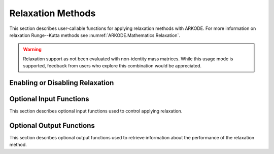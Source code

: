 .. -----------------------------------------------------------------------------
   Programmer(s): David J. Gardner @ LLNL
   -----------------------------------------------------------------------------
   SUNDIALS Copyright Start
   Copyright (c) 2002-2025, Lawrence Livermore National Security
   and Southern Methodist University.
   All rights reserved.

   See the top-level LICENSE and NOTICE files for details.

   SPDX-License-Identifier: BSD-3-Clause
   SUNDIALS Copyright End
   -----------------------------------------------------------------------------

.. _ARKODE.Usage.Relaxation:

Relaxation Methods
==================

This section describes user-callable functions for applying relaxation methods
with ARKODE. For more information on relaxation Runge--Kutta methods see
:numref:`ARKODE.Mathematics.Relaxation`.

.. warning::

   Relaxation support as not been evaluated with non-identity mass matrices.
   While this usage mode is supported, feedback from users who explore this
   combination would be appreciated.

Enabling or Disabling Relaxation
--------------------------------

.. c:function:: int ARKodeSetRelaxFn(void* arkode_mem, ARKRelaxFn rfn, ARKRelaxJacFn rjac)

   Attaches the user supplied functions for evaluating the relaxation function
   (``rfn``) and its Jacobian (``rjac``).

   Both ``rfn`` and ``rjac`` are required and an error will be returned if only
   one of the functions is ``NULL``. If both ``rfn`` and ``rjac`` are ``NULL``,
   relaxation is disabled.

   With DIRK and IMEX-ARK methods or when a fixed mass matrix is present,
   applying relaxation requires allocating :math:`s` additional state vectors
   (where :math:`s` is the number of stages in the method).

   :param arkode_mem: the ARKODE memory structure
   :param rfn: the user-defined function to compute the relaxation function
               :math:`\xi(y)`
   :param rjac: the user-defined function to compute the relaxation Jacobian
                :math:`\xi'(y)`

   :retval ARK_SUCCESS: the function exited successfully
   :retval ARK_MEM_NULL: ``arkode_mem`` was ``NULL``
   :retval ARK_ILL_INPUT: an invalid input combination was provided (see the
                          output error message for more details)
   :retval ARK_MEM_FAIL: a memory allocation failed

   .. warning::

      Applying relaxation requires using a method of at least second order with
      :math:`b^E_i \geq 0` and :math:`b^I_i \geq 0`. If these conditions are not
      satisfied, :c:func:`ARKodeEvolve` will return with an error during
      initialization.

   .. note::

      When combined with fixed time step sizes, ARKODE will attempt each step
      using the specified step size. If the step is successful, relaxation will
      be applied, effectively modifying the step size for the current step. If
      the step fails or applying relaxation fails, :c:func:`ARKodeEvolve` will
      return with an error.

   .. versionadded:: 6.1.0

Optional Input Functions
------------------------

This section describes optional input functions used to control applying
relaxation.

.. c:function:: int ARKodeSetRelaxEtaFail(void* arkode_mem, sunrealtype eta_rf)

   Sets the step size reduction factor applied after a failed relaxation
   application.

   The default value is 0.25. Input values :math:`\leq 0` or :math:`\geq 1` will
   result in the default value being used.

   :param arkode_mem: the ARKODE memory structure
   :param eta_rf: the step size reduction factor

   :retval ARK_SUCCESS: the value was successfully set
   :retval ARK_MEM_NULL: ``arkode_mem`` was ``NULL``
   :retval ARK_RELAX_MEM_NULL: the internal relaxation memory structure was
                               ``NULL``

   .. versionadded:: 6.1.0


.. c:function:: int ARKodeSetRelaxLowerBound(void* arkode_mem, sunrealtype lower)

   Sets the smallest acceptable value for the relaxation parameter.

   Values smaller than the lower bound will result in a failed relaxation
   application and the step will be repeated with a smaller step size
   (determined by :c:func:`ARKodeSetRelaxEtaFail`).

   The default value is 0.8. Input values :math:`\leq 0` or :math:`\geq 1` will
   result in the default value being used.

   :param arkode_mem: the ARKODE memory structure
   :param lower: the relaxation parameter lower bound

   :retval ARK_SUCCESS: the value was successfully set
   :retval ARK_MEM_NULL: ``arkode_mem`` was ``NULL``
   :retval ARK_RELAX_MEM_NULL: the internal relaxation memory structure was
                               ``NULL``

   .. versionadded:: 6.1.0


.. c:function:: int ARKodeSetRelaxUpperBound(void* arkode_mem, sunrealtype upper)

   Sets the largest acceptable value for the relaxation parameter.

   Values larger than the upper bound will result in a failed relaxation
   application and the step will be repeated with a smaller step size
   (determined by :c:func:`ARKodeSetRelaxEtaFail`).

   The default value is 1.2. Input values :math:`\leq 1` will result in the
   default value being used.

   :param arkode_mem: the ARKODE memory structure
   :param upper: the relaxation parameter upper bound

   :retval ARK_SUCCESS: the value was successfully set
   :retval ARK_MEM_NULL: ``arkode_mem`` was ``NULL``
   :retval ARK_RELAX_MEM_NULL: the internal relaxation memory structure was
                               ``NULL``

   .. versionadded:: 6.1.0


.. c:function:: int ARKodeSetRelaxMaxFails(void* arkode_mem, int max_fails)

   Sets the maximum number of times applying relaxation can fail within a step
   attempt before the integration is halted with an error.

   The default value is 10. Input values :math:`\leq 0` will result in the
   default value being used.

   :param arkode_mem: the ARKODE memory structure
   :param max_fails: the maximum number of failed relaxation applications
                     allowed in a step

   :retval ARK_SUCCESS: the value was successfully set
   :retval ARK_MEM_NULL: ``arkode_mem`` was ``NULL``
   :retval ARK_RELAX_MEM_NULL: the internal relaxation memory structure was
                               ``NULL``

   .. versionadded:: 6.1.0


.. c:function:: int ARKodeSetRelaxMaxIters(void* arkode_mem, int max_iters)

   Sets the maximum number of nonlinear iterations allowed when solving for the
   relaxation parameter.

   If the maximum number of iterations is reached before meeting the solve
   tolerance (determined by :c:func:`ARKodeSetRelaxResTol` and
   :c:func:`ARKodeSetRelaxTol`), the step will be repeated with a smaller
   step size (determined by :c:func:`ARKodeSetRelaxEtaFail`).

   The default value is 10. Input values :math:`\leq 0` will result in the
   default value being used.

   :param arkode_mem: the ARKODE memory structure
   :param max_iters: the maximum number of solver iterations allowed

   :retval ARK_SUCCESS: the value was successfully set
   :retval ARK_MEM_NULL: ``arkode_mem`` was ``NULL``
   :retval ARK_RELAX_MEM_NULL: the internal relaxation memory structure was
                               ``NULL``

   .. versionadded:: 6.1.0


.. c:function:: int ARKodeSetRelaxSolver(void* arkode_mem, ARKRelaxSolver solver)

   Sets the nonlinear solver method used to compute the relaxation parameter.

   The default value is ``ARK_RELAX_NEWTON``.

   :param arkode_mem: the ARKODE memory structure
   :param solver: the nonlinear solver to use: ``ARK_RELAX_BRENT`` or
                  ``ARK_RELAX_NEWTON``

   :retval ARK_SUCCESS: the value was successfully set
   :retval ARK_MEM_NULL: ``arkode_mem`` was ``NULL``
   :retval ARK_RELAX_MEM_NULL: the internal relaxation memory structure was
                               ``NULL``
   :retval ARK_ILL_INPUT: an invalid solver option was provided

   .. versionadded:: 6.1.0


.. c:function:: int ARKodeSetRelaxResTol(void* arkode_mem, sunrealtype res_tol)

   Sets the nonlinear solver residual tolerance to use when solving
   :eq:`ARKODE_RELAX_NLS`.

   If the residual or iteration update tolerance (see
   :c:func:`ARKodeSetRelaxMaxIters`) is not reached within the maximum number of
   iterations (determined by :c:func:`ARKodeSetRelaxMaxIters`), the step will
   be repeated with a smaller step size (determined by
   :c:func:`ARKodeSetRelaxEtaFail`).

   The default value is :math:`4 \epsilon` where :math:`\epsilon` is
   floating-point precision. Input values :math:`\leq 0` will result in the
   default value being used.

   :param arkode_mem: the ARKODE memory structure
   :param res_tol: the nonlinear solver residual tolerance to use

   :retval ARK_SUCCESS: the value was successfully set
   :retval ARK_MEM_NULL: ``arkode_mem`` was ``NULL``
   :retval ARK_RELAX_MEM_NULL: the internal relaxation memory structure was
                               ``NULL``

   .. versionadded:: 6.1.0


.. c:function:: int ARKodeSetRelaxTol(void* arkode_mem, sunrealtype rel_tol, sunrealtype abs_tol)

   Sets the nonlinear solver relative and absolute tolerance on changes in
   :math:`r` iterates when solving :eq:`ARKODE_RELAX_NLS`.

   If the residual (see :c:func:`ARKodeSetRelaxResTol`) or iterate update
   tolerance is not reached within the maximum number of iterations (determined
   by :c:func:`ARKodeSetRelaxMaxIters`), the step will be repeated with a
   smaller step size (determined by :c:func:`ARKodeSetRelaxEtaFail`).

   The default relative and absolute tolerances are :math:`4 \epsilon` and
   :math:`10^{-14}`, respectively, where :math:`\epsilon` is floating-point
   precision. Input values :math:`\leq 0` will result in the default value being
   used.

   :param arkode_mem: the ARKODE memory structure
   :param rel_tol: the nonlinear solver relative solution tolerance to use
   :param abs_tol: the nonlinear solver absolute solution tolerance to use

   :retval ARK_SUCCESS: the value was successfully set
   :retval ARK_MEM_NULL: ``arkode_mem`` was ``NULL``
   :retval ARK_RELAX_MEM_NULL: the internal relaxation memory structure was
                               ``NULL``

   .. versionadded:: 6.1.0


Optional Output Functions
-------------------------

This section describes optional output functions used to retrieve information
about the performance of the relaxation method.

.. c:function:: int ARKodeGetNumRelaxFnEvals(void* arkode_mem, long int* r_evals)

   Get the number of times the user's relaxation function was evaluated.

   :param arkode_mem: the ARKODE memory structure
   :param r_evals: the number of relaxation function evaluations

   :retval ARK_SUCCESS: the value was successfully set
   :retval ARK_MEM_NULL: ``arkode_mem`` was ``NULL``
   :retval ARK_RELAX_MEM_NULL: the internal relaxation memory structure was
                               ``NULL``

   .. versionadded:: 6.1.0


.. c:function:: int ARKodeGetNumRelaxJacEvals(void* arkode_mem, long int* J_evals)

   Get the number of times the user's relaxation Jacobian was evaluated.

   :param arkode_mem: the ARKODE memory structure
   :param J_evals: the number of relaxation Jacobian evaluations

   :retval ARK_SUCCESS: the value was successfully set
   :retval ARK_MEM_NULL: ``arkode_mem`` was ``NULL``
   :retval ARK_RELAX_MEM_NULL: the internal relaxation memory structure was
                               ``NULL``

   .. versionadded:: 6.1.0


.. c:function:: int ARKodeGetNumRelaxFails(void* arkode_mem, long int* fails)

   Get the total number of times applying relaxation failed.

   The counter includes the sum of the number of nonlinear solver failures
   (see :c:func:`ARKodeGetNumRelaxSolveFails`) and the number of failures due
   an unacceptable relaxation value (see :c:func:`ARKodeSetRelaxLowerBound` and
   :c:func:`ARKodeSetRelaxUpperBound`).

   :param arkode_mem: the ARKODE memory structure
   :param fails: the total number of failed relaxation attempts

   :retval ARK_SUCCESS: the value was successfully set
   :retval ARK_MEM_NULL: ``arkode_mem`` was ``NULL``
   :retval ARK_RELAX_MEM_NULL: the internal relaxation memory structure was
                               ``NULL``

   .. versionadded:: 6.1.0


.. c:function:: int ARKodeGetNumRelaxBoundFails(void* arkode_mem, long int* fails)

   Get the number of times the relaxation parameter was deemed unacceptable.

   :param arkode_mem: the ARKODE memory structure
   :param fails: the number of failures due to an unacceptable relaxation
                 parameter value

   :retval ARK_SUCCESS: the value was successfully set
   :retval ARK_MEM_NULL: ``arkode_mem`` was ``NULL``
   :retval ARK_RELAX_MEM_NULL: the internal relaxation memory structure was
                               ``NULL``

   .. versionadded:: 6.1.0


.. c:function:: int ARKodeGetNumRelaxSolveFails(void* arkode_mem, long int* fails)

   Get the number of times the relaxation parameter nonlinear solver failed.

   :param arkode_mem: the ARKODE memory structure
   :param fails: the number of relaxation nonlinear solver failures

   :retval ARK_SUCCESS: the value was successfully set
   :retval ARK_MEM_NULL: ``arkode_mem`` was ``NULL``
   :retval ARK_RELAX_MEM_NULL: the internal relaxation memory structure was
                               ``NULL``

   .. versionadded:: 6.1.0


.. c:function:: int ARKodeGetNumRelaxSolveIters(void* arkode_mem, long int* iters)

   Get the number of relaxation parameter nonlinear solver iterations.

   :param arkode_mem: the ARKODE memory structure
   :param iters: the number of relaxation nonlinear solver iterations

   :retval ARK_SUCCESS: the value was successfully set
   :retval ARK_MEM_NULL: ``arkode_mem`` was ``NULL``
   :retval ARK_RELAX_MEM_NULL: the internal relaxation memory structure was
                               ``NULL``

   .. versionadded:: 6.1.0
